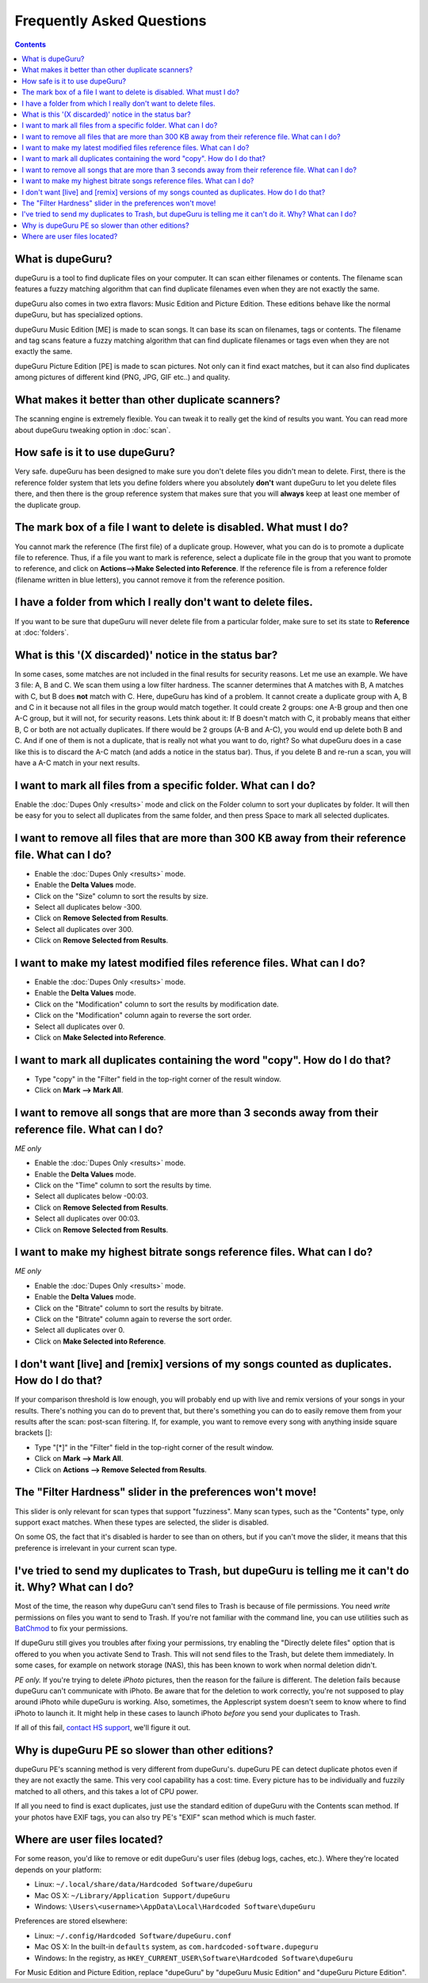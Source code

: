 Frequently Asked Questions
==========================

.. contents::

What is dupeGuru?
-----------------

dupeGuru is a tool to find duplicate files on your computer. It can scan either filenames or
contents. The filename scan features a fuzzy matching algorithm that can find duplicate
filenames even when they are not exactly the same.

dupeGuru also comes in two extra flavors: Music Edition and Picture Edition. These editions behave
like the normal dupeGuru, but has specialized options.

dupeGuru Music Edition [ME] is made to scan songs. It can base its scan on filenames, tags or
contents. The filename and tag scans feature a fuzzy matching algorithm that can find duplicate
filenames or tags even when they are not exactly the same.

dupeGuru Picture Edition [PE] is made to scan pictures. Not only can it find exact matches, but it
can also find duplicates among pictures of different kind (PNG, JPG, GIF etc..) and quality.

What makes it better than other duplicate scanners?
---------------------------------------------------

The scanning engine is extremely flexible. You can tweak it to really get the kind of results you
want. You can read more about dupeGuru tweaking option in :doc:`scan`.

How safe is it to use dupeGuru?
-------------------------------

Very safe. dupeGuru has been designed to make sure you don't delete files you didn't mean to delete.
First, there is the reference folder system that lets you define folders where you absolutely
**don't** want dupeGuru to let you delete files there, and then there is the group reference system
that makes sure that you will **always** keep at least one member of the duplicate group.

The mark box of a file I want to delete is disabled. What must I do?
--------------------------------------------------------------------

You cannot mark the reference (The first file) of a duplicate group. However, what you can do is to
promote a duplicate file to reference. Thus, if a file you want to mark is reference, select a
duplicate file in the group that you want to promote to reference, and click on
**Actions-->Make Selected into Reference**. If the reference file is from a reference folder
(filename written in blue letters), you cannot remove it from the reference position.

I have a folder from which I really don't want to delete files.
---------------------------------------------------------------

If you want to be sure that dupeGuru will never delete file from a particular folder, make sure to
set its state to **Reference** at :doc:`folders`.

What is this '(X discarded)' notice in the status bar?
------------------------------------------------------

In some cases, some matches are not included in the final results for security reasons. Let me use
an example. We have 3 file: A, B and C. We scan them using a low filter hardness. The scanner
determines that A matches with B, A matches with C, but B does **not** match with C. Here, dupeGuru
has kind of a problem. It cannot create a duplicate group with A, B and C in it because not all
files in the group would match together. It could create 2 groups: one A-B group and then one A-C
group, but it will not, for security reasons. Lets think about it: If B doesn't match with C, it
probably means that either B, C or both are not actually duplicates. If there would be 2 groups (A-B
and A-C), you would end up delete both B and C. And if one of them is not a duplicate, that is
really not what you want to do, right? So what dupeGuru does in a case like this is to discard the
A-C match (and adds a notice in the status bar). Thus, if you delete B and re-run a scan, you will
have a A-C match in your next results.

I want to mark all files from a specific folder. What can I do?
---------------------------------------------------------------

Enable the :doc:`Dupes Only <results>` mode and click on the Folder column to sort your duplicates
by folder. It will then be easy for you to select all duplicates from the same folder, and then
press Space to mark all selected duplicates.

I want to remove all files that are more than 300 KB away from their reference file. What can I do?
---------------------------------------------------------------------------------------------------

* Enable the :doc:`Dupes Only <results>` mode.
* Enable the **Delta Values** mode.
* Click on the "Size" column to sort the results by size.
* Select all duplicates below -300.
* Click on **Remove Selected from Results**.
* Select all duplicates over 300.
* Click on **Remove Selected from Results**.

I want to make my latest modified files reference files. What can I do?
-----------------------------------------------------------------------

* Enable the :doc:`Dupes Only <results>` mode.
* Enable the **Delta Values** mode.
* Click on the "Modification" column to sort the results by modification date.
* Click on the "Modification" column again to reverse the sort order.
* Select all duplicates over 0.
* Click on **Make Selected into Reference**.

I want to mark all duplicates containing the word "copy". How do I do that?
---------------------------------------------------------------------------

* Type "copy" in the "Filter" field in the top-right corner of the result window.
* Click on **Mark --> Mark All**.

I want to remove all songs that are more than 3 seconds away from their reference file. What can I do?
------------------------------------------------------------------------------------------------------

*ME only*

* Enable the :doc:`Dupes Only <results>` mode.
* Enable the **Delta Values** mode.
* Click on the "Time" column to sort the results by time.
* Select all duplicates below -00:03.
* Click on **Remove Selected from Results**.
* Select all duplicates over 00:03.
* Click on **Remove Selected from Results**.

I want to make my highest bitrate songs reference files. What can I do?
-----------------------------------------------------------------------

*ME only*

* Enable the :doc:`Dupes Only <results>` mode.
* Enable the **Delta Values** mode.
* Click on the "Bitrate" column to sort the results by bitrate.
* Click on the "Bitrate" column again to reverse the sort order.
* Select all duplicates over 0.
* Click on **Make Selected into Reference**.

I don't want [live] and [remix] versions of my songs counted as duplicates. How do I do that?
---------------------------------------------------------------------------------------------

If your comparison threshold is low enough, you will probably end up with live and remix
versions of your songs in your results. There's nothing you can do to prevent that, but there's
something you can do to easily remove them from your results after the scan: post-scan
filtering. If, for example, you want to remove every song with anything inside square brackets
[]:

* Type "[*]" in the "Filter" field in the top-right corner of the result window.
* Click on **Mark --> Mark All**.
* Click on **Actions --> Remove Selected from Results**.

The "Filter Hardness" slider in the preferences won't move!
-----------------------------------------------------------

This slider is only relevant for scan types that support "fuzziness". Many scan types, such as the
"Contents" type, only support exact matches. When these types are selected, the slider is disabled.

On some OS, the fact that it's disabled is harder to see than on others, but if you can't move the
slider, it means that this preference is irrelevant in your current scan type.

I've tried to send my duplicates to Trash, but dupeGuru is telling me it can't do it. Why? What can I do?
---------------------------------------------------------------------------------------------------------

Most of the time, the reason why dupeGuru can't send files to Trash is because of file permissions.
You need *write* permissions on files you want to send to Trash. If you're not familiar with the
command line, you can use utilities such as `BatChmod`_ to fix your permissions.

If dupeGuru still gives you troubles after fixing your permissions, try enabling the "Directly
delete files" option that is offered to you when you activate Send to Trash. This will not send
files to the Trash, but delete them immediately. In some cases, for example on network storage
(NAS), this has been known to work when normal deletion didn't.

*PE only.* If you're trying to delete *iPhoto* pictures, then the reason for the failure is
different. The deletion fails because dupeGuru can't communicate with iPhoto. Be aware that for the
deletion to work correctly, you're not supposed to play around iPhoto while dupeGuru is working.
Also, sometimes, the Applescript system doesn't seem to know where to find iPhoto to launch it. It
might help in these cases to launch iPhoto *before* you send your duplicates to Trash.

If all of this fail, `contact HS support`_, we'll figure it out.

Why is dupeGuru PE so slower than other editions?
-------------------------------------------------

dupeGuru PE's scanning method is very different from dupeGuru's. dupeGuru PE can detect duplicate
photos even if they are not exactly the same. This very cool capability has a cost: time. Every
picture has to be individually and fuzzily matched to all others, and this takes a lot of CPU power.

If all you need to find is exact duplicates, just use the standard edition of dupeGuru with the
Contents scan method. If your photos have EXIF tags, you can also try PE's "EXIF" scan method which
is much faster.

Where are user files located?
-----------------------------

For some reason, you'd like to remove or edit dupeGuru's user files (debug logs, caches, etc.).
Where they're located depends on your platform:

* Linux: ``~/.local/share/data/Hardcoded Software/dupeGuru``
* Mac OS X: ``~/Library/Application Support/dupeGuru``
* Windows: ``\Users\<username>\AppData\Local\Hardcoded Software\dupeGuru``

Preferences are stored elsewhere:

* Linux: ``~/.config/Hardcoded Software/dupeGuru.conf``
* Mac OS X: In the built-in ``defaults`` system, as ``com.hardcoded-software.dupeguru``
* Windows: In the registry, as ``HKEY_CURRENT_USER\Software\Hardcoded Software\dupeGuru``

For Music Edition and Picture Edition, replace "dupeGuru" by "dupeGuru Music Edition" and
"dupeGuru Picture Edition".

.. _BatChmod: http://www.lagentesoft.com/batchmod/index.html
.. _contact HS support: http://www.hardcoded.net/support
